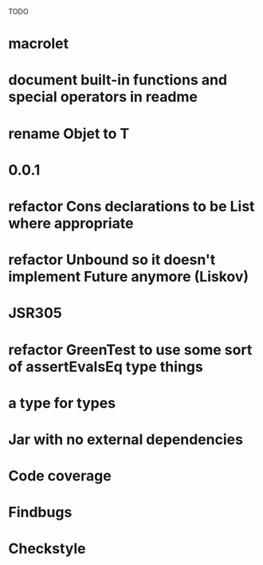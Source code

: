 TODO

* macrolet
* document built-in functions and special operators in readme
* rename Objet to T
* 0.0.1
* refactor Cons declarations to be List where appropriate
* refactor Unbound so it doesn't implement Future anymore (Liskov)
* JSR305
* refactor GreenTest to use some sort of assertEvalsEq type things
* a type for types
* Jar with no external dependencies
* Code coverage
* Findbugs
* Checkstyle
